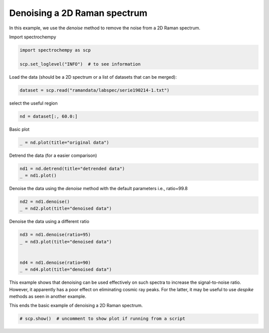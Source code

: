 
.. DO NOT EDIT.
.. THIS FILE WAS AUTOMATICALLY GENERATED BY SPHINX-GALLERY.
.. TO MAKE CHANGES, EDIT THE SOURCE PYTHON FILE:
.. "gettingstarted/examples/gallery/auto_examples_processing/denoising/plot_denoising.py"
.. LINE NUMBERS ARE GIVEN BELOW.

.. only:: html

    .. note::
        :class: sphx-glr-download-link-note

        :ref:`Go to the end <sphx_glr_download_gettingstarted_examples_gallery_auto_examples_processing_denoising_plot_denoising.py>`
        to download the full example code

.. rst-class:: sphx-glr-example-title

.. _sphx_glr_gettingstarted_examples_gallery_auto_examples_processing_denoising_plot_denoising.py:


Denoising a 2D Raman spectrum
=============================

In this example, we use the `denoise` method to remove the noise from a 2D Raman
spectrum.

.. GENERATED FROM PYTHON SOURCE LINES 18-19

Import spectrochempy

.. GENERATED FROM PYTHON SOURCE LINES 19-24

.. code-block:: default


    import spectrochempy as scp

    scp.set_loglevel("INFO")  # to see information








.. GENERATED FROM PYTHON SOURCE LINES 25-26

Load the data (should be a 2D spectrum or a list of datasets that can be merged):

.. GENERATED FROM PYTHON SOURCE LINES 26-29

.. code-block:: default


    dataset = scp.read("ramandata/labspec/serie190214-1.txt")








.. GENERATED FROM PYTHON SOURCE LINES 30-31

select the useful region

.. GENERATED FROM PYTHON SOURCE LINES 31-34

.. code-block:: default


    nd = dataset[:, 60.0:]








.. GENERATED FROM PYTHON SOURCE LINES 35-36

Basic plot

.. GENERATED FROM PYTHON SOURCE LINES 36-39

.. code-block:: default


    _ = nd.plot(title="original data")




.. image-sg:: /gettingstarted/examples/gallery/auto_examples_processing/denoising/images/sphx_glr_plot_denoising_001.png
   :alt: original data
   :srcset: /gettingstarted/examples/gallery/auto_examples_processing/denoising/images/sphx_glr_plot_denoising_001.png
   :class: sphx-glr-single-img





.. GENERATED FROM PYTHON SOURCE LINES 40-41

Detrend the data (for a easier comparison)

.. GENERATED FROM PYTHON SOURCE LINES 41-45

.. code-block:: default


    nd1 = nd.detrend(title="detrended data")
    _ = nd1.plot()




.. image-sg:: /gettingstarted/examples/gallery/auto_examples_processing/denoising/images/sphx_glr_plot_denoising_002.png
   :alt: plot denoising
   :srcset: /gettingstarted/examples/gallery/auto_examples_processing/denoising/images/sphx_glr_plot_denoising_002.png
   :class: sphx-glr-single-img





.. GENERATED FROM PYTHON SOURCE LINES 46-48

Denoise the data using the `denoise` method with the default parameters
i.e., ratio=99.8

.. GENERATED FROM PYTHON SOURCE LINES 48-51

.. code-block:: default

    nd2 = nd1.denoise()
    _ = nd2.plot(title="denoised data")




.. image-sg:: /gettingstarted/examples/gallery/auto_examples_processing/denoising/images/sphx_glr_plot_denoising_003.png
   :alt: denoised data
   :srcset: /gettingstarted/examples/gallery/auto_examples_processing/denoising/images/sphx_glr_plot_denoising_003.png
   :class: sphx-glr-single-img





.. GENERATED FROM PYTHON SOURCE LINES 52-53

Denoise the data using a different ratio

.. GENERATED FROM PYTHON SOURCE LINES 53-60

.. code-block:: default

    nd3 = nd1.denoise(ratio=95)
    _ = nd3.plot(title="denoised data")


    nd4 = nd1.denoise(ratio=90)
    _ = nd4.plot(title="denoised data")




.. rst-class:: sphx-glr-horizontal


    *

      .. image-sg:: /gettingstarted/examples/gallery/auto_examples_processing/denoising/images/sphx_glr_plot_denoising_004.png
         :alt: denoised data
         :srcset: /gettingstarted/examples/gallery/auto_examples_processing/denoising/images/sphx_glr_plot_denoising_004.png
         :class: sphx-glr-multi-img

    *

      .. image-sg:: /gettingstarted/examples/gallery/auto_examples_processing/denoising/images/sphx_glr_plot_denoising_005.png
         :alt: denoised data
         :srcset: /gettingstarted/examples/gallery/auto_examples_processing/denoising/images/sphx_glr_plot_denoising_005.png
         :class: sphx-glr-multi-img





.. GENERATED FROM PYTHON SOURCE LINES 62-65

This example shows that denoising can be used effectively on such spectra to increase the signal-to-noise ratio.
However, it apparently has a poor effect on eliminating cosmic ray peaks.
For the latter, it may be useful to use `despike` methods as seen in another example.

.. GENERATED FROM PYTHON SOURCE LINES 67-68

This ends the basic example of denoising a 2D Raman spectrum.

.. GENERATED FROM PYTHON SOURCE LINES 68-71

.. code-block:: default


    # scp.show()  # uncomment to show plot if running from a script









.. rst-class:: sphx-glr-timing

   **Total running time of the script:** ( 0 minutes  2.299 seconds)


.. _sphx_glr_download_gettingstarted_examples_gallery_auto_examples_processing_denoising_plot_denoising.py:

.. only:: html

  .. container:: sphx-glr-footer sphx-glr-footer-example




    .. container:: sphx-glr-download sphx-glr-download-python

      :download:`Download Python source code: plot_denoising.py <plot_denoising.py>`

    .. container:: sphx-glr-download sphx-glr-download-jupyter

      :download:`Download Jupyter notebook: plot_denoising.ipynb <plot_denoising.ipynb>`
